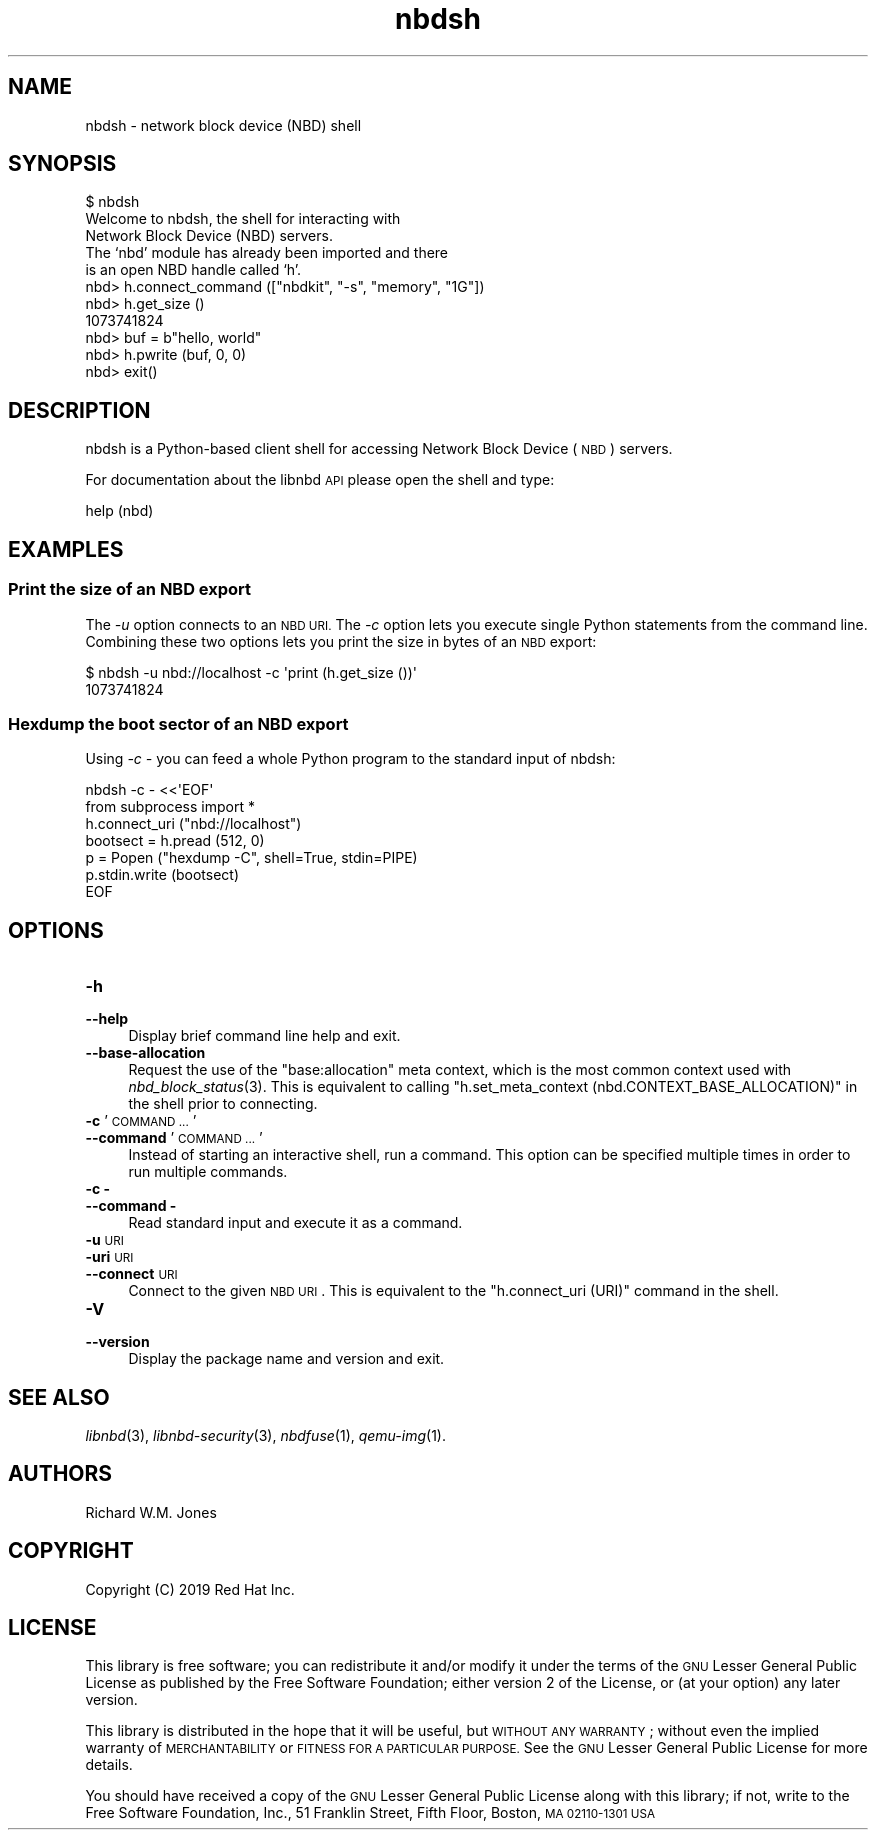 .\" Automatically generated by Podwrapper::Man 1.3.7 (Pod::Simple 3.35)
.\"
.\" Standard preamble:
.\" ========================================================================
.de Sp \" Vertical space (when we can't use .PP)
.if t .sp .5v
.if n .sp
..
.de Vb \" Begin verbatim text
.ft CW
.nf
.ne \\$1
..
.de Ve \" End verbatim text
.ft R
.fi
..
.\" Set up some character translations and predefined strings.  \*(-- will
.\" give an unbreakable dash, \*(PI will give pi, \*(L" will give a left
.\" double quote, and \*(R" will give a right double quote.  \*(C+ will
.\" give a nicer C++.  Capital omega is used to do unbreakable dashes and
.\" therefore won't be available.  \*(C` and \*(C' expand to `' in nroff,
.\" nothing in troff, for use with C<>.
.tr \(*W-
.ds C+ C\v'-.1v'\h'-1p'\s-2+\h'-1p'+\s0\v'.1v'\h'-1p'
.ie n \{\
.    ds -- \(*W-
.    ds PI pi
.    if (\n(.H=4u)&(1m=24u) .ds -- \(*W\h'-12u'\(*W\h'-12u'-\" diablo 10 pitch
.    if (\n(.H=4u)&(1m=20u) .ds -- \(*W\h'-12u'\(*W\h'-8u'-\"  diablo 12 pitch
.    ds L" ""
.    ds R" ""
.    ds C` ""
.    ds C' ""
'br\}
.el\{\
.    ds -- \|\(em\|
.    ds PI \(*p
.    ds L" ``
.    ds R" ''
.    ds C`
.    ds C'
'br\}
.\"
.\" Escape single quotes in literal strings from groff's Unicode transform.
.ie \n(.g .ds Aq \(aq
.el       .ds Aq '
.\"
.\" If the F register is >0, we'll generate index entries on stderr for
.\" titles (.TH), headers (.SH), subsections (.SS), items (.Ip), and index
.\" entries marked with X<> in POD.  Of course, you'll have to process the
.\" output yourself in some meaningful fashion.
.\"
.\" Avoid warning from groff about undefined register 'F'.
.de IX
..
.if !\nF .nr F 0
.if \nF>0 \{\
.    de IX
.    tm Index:\\$1\t\\n%\t"\\$2"
..
.    if !\nF==2 \{\
.        nr % 0
.        nr F 2
.    \}
.\}
.\" ========================================================================
.\"
.IX Title "nbdsh 1"
.TH nbdsh 1 "2020-06-10" "libnbd-1.3.7" "LIBNBD"
.\" For nroff, turn off justification.  Always turn off hyphenation; it makes
.\" way too many mistakes in technical documents.
.if n .ad l
.nh
.SH "NAME"
nbdsh \- network block device (NBD) shell
.SH "SYNOPSIS"
.IX Header "SYNOPSIS"
.Vb 1
\& $ nbdsh
\& 
\& Welcome to nbdsh, the shell for interacting with
\& Network Block Device (NBD) servers.
\& 
\& The ‘nbd’ module has already been imported and there
\& is an open NBD handle called ‘h’.
\& 
\& nbd> h.connect_command (["nbdkit", "\-s", "memory", "1G"])
\& nbd> h.get_size ()
\& 1073741824
\& nbd> buf = b"hello, world"
\& nbd> h.pwrite (buf, 0, 0)
\& nbd> exit()
.Ve
.SH "DESCRIPTION"
.IX Header "DESCRIPTION"
nbdsh is a Python-based client shell for accessing Network Block
Device (\s-1NBD\s0) servers.
.PP
For documentation about the libnbd \s-1API\s0 please open the shell and type:
.PP
.Vb 1
\& help (nbd)
.Ve
.SH "EXAMPLES"
.IX Header "EXAMPLES"
.SS "Print the size of an \s-1NBD\s0 export"
.IX Subsection "Print the size of an NBD export"
The \fI\-u\fR option connects to an \s-1NBD URI.\s0  The \fI\-c\fR option lets
you execute single Python statements from the command line.  Combining
these two options lets you print the size in bytes of an \s-1NBD\s0 export:
.PP
.Vb 2
\& $ nbdsh \-u nbd://localhost \-c \*(Aqprint (h.get_size ())\*(Aq
\& 1073741824
.Ve
.SS "Hexdump the boot sector of an \s-1NBD\s0 export"
.IX Subsection "Hexdump the boot sector of an NBD export"
Using \fI\-c \-\fR you can feed a whole Python program to the standard
input of nbdsh:
.PP
.Vb 2
\& nbdsh \-c \- <<\*(AqEOF\*(Aq
\& from subprocess import *
\& 
\& h.connect_uri ("nbd://localhost")
\& bootsect = h.pread (512, 0)
\& p = Popen ("hexdump \-C", shell=True, stdin=PIPE)
\& p.stdin.write (bootsect)
\& EOF
.Ve
.SH "OPTIONS"
.IX Header "OPTIONS"
.IP "\fB\-h\fR" 4
.IX Item "-h"
.PD 0
.IP "\fB\-\-help\fR" 4
.IX Item "--help"
.PD
Display brief command line help and exit.
.IP "\fB\-\-base\-allocation\fR" 4
.IX Item "--base-allocation"
Request the use of the \*(L"base:allocation\*(R" meta context, which is the
most common context used with \fInbd_block_status\fR\|(3).  This is
equivalent to calling \f(CW\*(C`h.set_meta_context (nbd.CONTEXT_BASE_ALLOCATION)\*(C'\fR in the shell prior to connecting.
.IP "\fB\-c\fR '\s-1COMMAND ...\s0'" 4
.IX Item "-c 'COMMAND ...'"
.PD 0
.IP "\fB\-\-command\fR '\s-1COMMAND ...\s0'" 4
.IX Item "--command 'COMMAND ...'"
.PD
Instead of starting an interactive shell, run a command.  This option
can be specified multiple times in order to run multiple commands.
.IP "\fB\-c \-\fR" 4
.IX Item "-c -"
.PD 0
.IP "\fB\-\-command \-\fR" 4
.IX Item "--command -"
.PD
Read standard input and execute it as a command.
.IP "\fB\-u\fR \s-1URI\s0" 4
.IX Item "-u URI"
.PD 0
.IP "\fB\-uri\fR \s-1URI\s0" 4
.IX Item "-uri URI"
.IP "\fB\-\-connect\fR \s-1URI\s0" 4
.IX Item "--connect URI"
.PD
Connect to the given \s-1NBD URI\s0.
This is equivalent to the \f(CW\*(C`h.connect_uri (URI)\*(C'\fR command in the shell.
.IP "\fB\-V\fR" 4
.IX Item "-V"
.PD 0
.IP "\fB\-\-version\fR" 4
.IX Item "--version"
.PD
Display the package name and version and exit.
.SH "SEE ALSO"
.IX Header "SEE ALSO"
\&\fIlibnbd\fR\|(3),
\&\fIlibnbd\-security\fR\|(3),
\&\fInbdfuse\fR\|(1),
\&\fIqemu\-img\fR\|(1).
.SH "AUTHORS"
.IX Header "AUTHORS"
Richard W.M. Jones
.SH "COPYRIGHT"
.IX Header "COPYRIGHT"
Copyright (C) 2019 Red Hat Inc.
.SH "LICENSE"
.IX Header "LICENSE"
This library is free software; you can redistribute it and/or
modify it under the terms of the \s-1GNU\s0 Lesser General Public
License as published by the Free Software Foundation; either
version 2 of the License, or (at your option) any later version.
.PP
This library is distributed in the hope that it will be useful,
but \s-1WITHOUT ANY WARRANTY\s0; without even the implied warranty of
\&\s-1MERCHANTABILITY\s0 or \s-1FITNESS FOR A PARTICULAR PURPOSE.\s0  See the \s-1GNU\s0
Lesser General Public License for more details.
.PP
You should have received a copy of the \s-1GNU\s0 Lesser General Public
License along with this library; if not, write to the Free Software
Foundation, Inc., 51 Franklin Street, Fifth Floor, Boston, \s-1MA 02110\-1301 USA\s0
